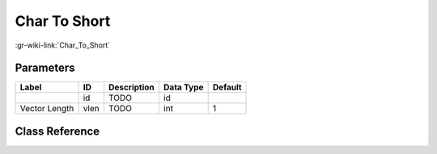 -------------
Char To Short
-------------

:gr-wiki-link:`Char_To_Short`

Parameters
**********

+-------------------------+-------------------------+-------------------------+-------------------------+-------------------------+
|Label                    |ID                       |Description              |Data Type                |Default                  |
+=========================+=========================+=========================+=========================+=========================+
|                         |id                       |TODO                     |id                       |                         |
+-------------------------+-------------------------+-------------------------+-------------------------+-------------------------+
|Vector Length            |vlen                     |TODO                     |int                      |1                        |
+-------------------------+-------------------------+-------------------------+-------------------------+-------------------------+

Class Reference
*******************

.. tabs::

   .. group-tab:: Python
      TODO

   .. group-tab:: C++

      .. doxygengroup:: block_blocks_char_to_short
         :content-only:
         :undoc-members:
         :private-members:
         :members:

